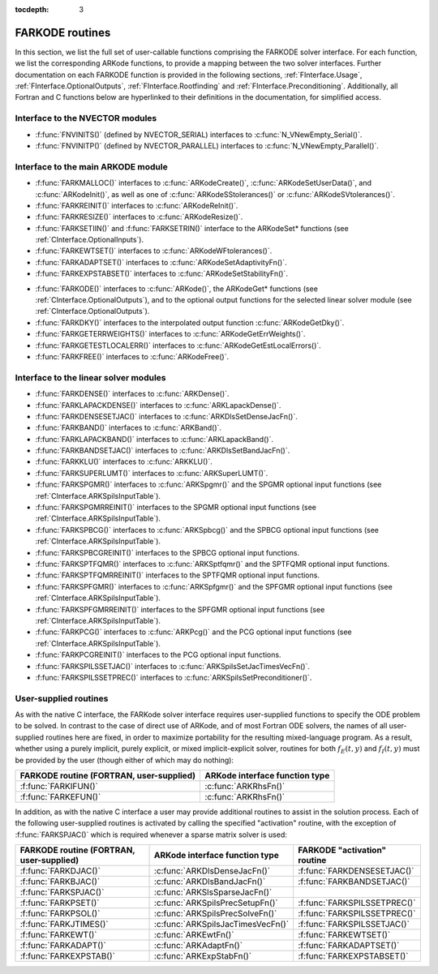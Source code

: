 ..
   Programmer(s): Daniel R. Reynolds @ SMU
   ----------------------------------------------------------------
   Copyright (c) 2013, Southern Methodist University.
   All rights reserved.
   For details, see the LICENSE file.
   ----------------------------------------------------------------

:tocdepth: 3


.. _FInterface.Routines:

FARKODE routines
===========================

In this section, we list the full set of user-callable functions
comprising the FARKODE solver interface.  For each function, we list
the corresponding ARKode functions, to provide a mapping between the
two solver interfaces.  Further documentation on each FARKODE function
is provided in the following sections, :ref:`FInterface.Usage`,
:ref:`FInterface.OptionalOutputs`, :ref:`FInterface.Rootfinding` and
:ref:`FInterface.Preconditioning`.  Additionally, all Fortran and C
functions below are hyperlinked to their definitions in the
documentation, for simplified access.



Interface to the NVECTOR modules
----------------------------------

* :f:func:`FNVINITS()` (defined by NVECTOR_SERIAL) interfaces to
  :c:func:`N_VNewEmpty_Serial()`.

* :f:func:`FNVINITP()` (defined by NVECTOR_PARALLEL) interfaces to
  :c:func:`N_VNewEmpty_Parallel()`. 


Interface to the main ARKODE module
--------------------------------------

* :f:func:`FARKMALLOC()` interfaces to :c:func:`ARKodeCreate()`,
  :c:func:`ARKodeSetUserData()`, and :c:func:`ARKodeInit()`, as well
  as one of :c:func:`ARKodeSStolerances()` or :c:func:`ARKodeSVtolerances()`.

* :f:func:`FARKREINIT()` interfaces to :c:func:`ARKodeReInit()`.

* :f:func:`FARKRESIZE()` interfaces to :c:func:`ARKodeResize()`.

* :f:func:`FARKSETIIN()` and :f:func:`FARKSETRIN()` interface to the
  ARKodeSet* functions (see :ref:`CInterface.OptionalInputs`).

* :f:func:`FARKEWTSET()` interfaces to :c:func:`ARKodeWFtolerances()`.

* :f:func:`FARKADAPTSET()` interfaces to :c:func:`ARKodeSetAdaptivityFn()`.

* :f:func:`FARKEXPSTABSET()` interfaces to :c:func:`ARKodeSetStabilityFn()`.

..
   * :f:func:`FARKSETDIAGNOSTICS()` interfaces to :c:func:`ARKodeSetDiagnostics()`.

* :f:func:`FARKODE()` interfaces to :c:func:`ARKode()`, the
  ARKodeGet* functions (see :ref:`CInterface.OptionalOutputs`), 
  and to the optional output functions for the selected linear
  solver module (see :ref:`CInterface.OptionalOutputs`). 

* :f:func:`FARKDKY()` interfaces to the interpolated output function
  :c:func:`ARKodeGetDky()`.

* :f:func:`FARKGETERRWEIGHTS()` interfaces to
  :c:func:`ARKodeGetErrWeights()`.

* :f:func:`FARKGETESTLOCALERR()` interfaces to
  :c:func:`ARKodeGetEstLocalErrors()`.

* :f:func:`FARKFREE()` interfaces to :c:func:`ARKodeFree()`.



Interface to the linear solver modules
---------------------------------------

* :f:func:`FARKDENSE()` interfaces to :c:func:`ARKDense()`.

* :f:func:`FARKLAPACKDENSE()` interfaces to :c:func:`ARKLapackDense()`.

* :f:func:`FARKDENSESETJAC()` interfaces to :c:func:`ARKDlsSetDenseJacFn()`.

* :f:func:`FARKBAND()` interfaces to :c:func:`ARKBand()`.

* :f:func:`FARKLAPACKBAND()` interfaces to :c:func:`ARKLapackBand()`.

* :f:func:`FARKBANDSETJAC()` interfaces to :c:func:`ARKDlsSetBandJacFn()`.

* :f:func:`FARKKLU()` interfaces to :c:func:`ARKKLU()`.

* :f:func:`FARKSUPERLUMT()` interfaces to :c:func:`ARKSuperLUMT()`.

* :f:func:`FARKSPGMR()` interfaces to :c:func:`ARKSpgmr()` and the SPGMR optional input
  functions (see :ref:`CInterface.ARKSpilsInputTable`).

* :f:func:`FARKSPGMRREINIT()` interfaces to the SPGMR optional input
  functions (see :ref:`CInterface.ARKSpilsInputTable`).

* :f:func:`FARKSPBCG()` interfaces to :c:func:`ARKSpbcg()` and the SPBCG optional input
  functions (see :ref:`CInterface.ARKSpilsInputTable`).

* :f:func:`FARKSPBCGREINIT()` interfaces to the SPBCG optional input
  functions.

* :f:func:`FARKSPTFQMR()` interfaces to :c:func:`ARKSptfqmr()` and the SPTFQMR optional
  input functions.

* :f:func:`FARKSPTFQMRREINIT()` interfaces to the SPTFQMR optional input
  functions.

* :f:func:`FARKSPFGMR()` interfaces to :c:func:`ARKSpfgmr()` and the SPFGMR optional input
  functions (see :ref:`CInterface.ARKSpilsInputTable`).

* :f:func:`FARKSPFGMRREINIT()` interfaces to the SPFGMR optional input
  functions (see :ref:`CInterface.ARKSpilsInputTable`).

* :f:func:`FARKPCG()` interfaces to :c:func:`ARKPcg()` and the PCG optional input
  functions (see :ref:`CInterface.ARKSpilsInputTable`).

* :f:func:`FARKPCGREINIT()` interfaces to the PCG optional input
  functions.

* :f:func:`FARKSPILSSETJAC()` interfaces to :c:func:`ARKSpilsSetJacTimesVecFn()`.

* :f:func:`FARKSPILSSETPREC()` interfaces to :c:func:`ARKSpilsSetPreconditioner()`.



.. _FInterface.UserSupplied:


User-supplied routines
---------------------------------------

As with the native C interface, the FARKode solver interface requires
user-supplied functions to specify the ODE problem to be solved.  In
contrast to the case of direct use of ARKode, and of most Fortran ODE
solvers, the names of all user-supplied routines here are fixed, in
order to maximize portability for the resulting mixed-language program. 
As a result, whether using a purely implicit, purely explicit, or
mixed implicit-explicit solver, routines for both :math:`f_E(t,y)` and
:math:`f_I(t,y)` must be provided by the user (though either of which
may do nothing): 

.. cssclass:: table-bordered

+---------------------------+-----------------------------------+
| FARKODE routine           | ARKode interface                  |
| (FORTRAN, user-supplied)  | function type                     |
+===========================+===================================+
| :f:func:`FARKIFUN()`      | :c:func:`ARKRhsFn()`              |
+---------------------------+-----------------------------------+
| :f:func:`FARKEFUN()`      | :c:func:`ARKRhsFn()`              |
+---------------------------+-----------------------------------+

In addition, as with the native C interface a user may provide
additional routines to assist in the solution process.  Each of the
following user-supplied routines is activated by calling the specified
"activation" routine, with the exception of :f:func:`FARKSPJAC()`
which is required whenever a sparse matrix solver is used: 

.. cssclass:: table-bordered

+--------------------------+-----------------------------------+------------------------------+
| FARKODE routine          | ARKode interface                  | FARKODE "activation" routine |
| (FORTRAN, user-supplied) | function type                     |                              |
+==========================+===================================+==============================+
| :f:func:`FARKDJAC()`     | :c:func:`ARKDlsDenseJacFn()`      | :f:func:`FARKDENSESETJAC()`  |
+--------------------------+-----------------------------------+------------------------------+
| :f:func:`FARKBJAC()`     | :c:func:`ARKDlsBandJacFn()`       | :f:func:`FARKBANDSETJAC()`   |
+--------------------------+-----------------------------------+------------------------------+
| :f:func:`FARKSPJAC()`    | :c:func:`ARKSlsSparseJacFn()`     |                              |
+--------------------------+-----------------------------------+------------------------------+
| :f:func:`FARKPSET()`     | :c:func:`ARKSpilsPrecSetupFn()`   | :f:func:`FARKSPILSSETPREC()` |
+--------------------------+-----------------------------------+------------------------------+
| :f:func:`FARKPSOL()`     | :c:func:`ARKSpilsPrecSolveFn()`   | :f:func:`FARKSPILSSETPREC()` |
+--------------------------+-----------------------------------+------------------------------+
| :f:func:`FARKJTIMES()`   | :c:func:`ARKSpilsJacTimesVecFn()` | :f:func:`FARKSPILSSETJAC()`  |
+--------------------------+-----------------------------------+------------------------------+
| :f:func:`FARKEWT()`      | :c:func:`ARKEwtFn()`              | :f:func:`FARKEWTSET()`       |
+--------------------------+-----------------------------------+------------------------------+
| :f:func:`FARKADAPT()`    | :c:func:`ARKAdaptFn()`            | :f:func:`FARKADAPTSET()`     |
+--------------------------+-----------------------------------+------------------------------+
| :f:func:`FARKEXPSTAB()`  | :c:func:`ARKExpStabFn()`          | :f:func:`FARKEXPSTABSET()`   |
+--------------------------+-----------------------------------+------------------------------+
